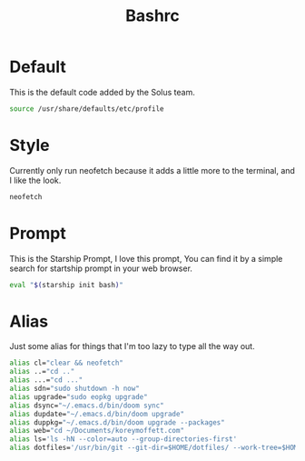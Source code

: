 #+TITLE: Bashrc
#+PROPERTY: header-args :tangle ~/.bashrc


* Default
This is the default code added by the Solus team.
#+begin_src bash
source /usr/share/defaults/etc/profile
#+end_src

* Style
Currently only run neofetch because it adds a little more to the terminal, and I like the look.
#+begin_src bash
neofetch
#+end_src

* Prompt
This is the Starship Prompt, I love this prompt, You can find it by a simple search for startship prompt in your web browser.
#+begin_src bash
 eval "$(starship init bash)"
#+end_src

* Alias
Just some alias for things that I'm too lazy to type all the way out.
#+begin_src bash
alias cl="clear && neofetch"
alias ..="cd .."
alias ...="cd ..."
alias sdn="sudo shutdown -h now"
alias upgrade="sudo eopkg upgrade"
alias dsync="~/.emacs.d/bin/doom sync"
alias dupdate="~/.emacs.d/bin/doom upgrade"
alias duppkg="~/.emacs.d/bin/doom upgrade --packages"
alias web="cd ~/Documents/koreymoffett.com"
alias ls='ls -hN --color=auto --group-directories-first'
alias dotfiles='/usr/bin/git --git-dir=$HOME/dotfiles/ --work-tree=$HOME'
#+end_src
